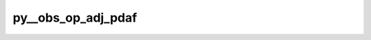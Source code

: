 py__obs_op_adj_pdaf
====================

.. py:function:: py__obs_op_adj_pdaf(step: int, dim_p: int, dim_obs_p: int, m_state_p: np.ndarray, state_p: np.ndarray) -> np.ndarray

    Apply adjoint observation operator

    This function computes :math:`\mathbf{H}^\mathrm{T} \mathbf{w}`, where
    :math:`\mathbf{H}` is the observation operator and
    :math:`\mathbf{w}` is a vector in observation space.

    Parameters
    ----------
    step : int
        Current step
    dim_p : int
        Dimension of state vector
    dim_obs_p: int
        Dimension of observation vector
    m_state_p: np.ndarray[np.float, dim=1]
        :math:`\mathbf{w}`. shape: (dim_obs_p,)
    state_p: np.ndarray[np.float, dim=1]
        :math:`\mathbf{H}^\mathrm{T} \mathbf{w}`. shape: (dim_p,)

    Returns
    -------
    state_p: np.ndarray[np.float, dim=1]
        :math:`\mathbf{H}^\mathrm{T} \mathbf{w}`. shape: (dim_p,)
